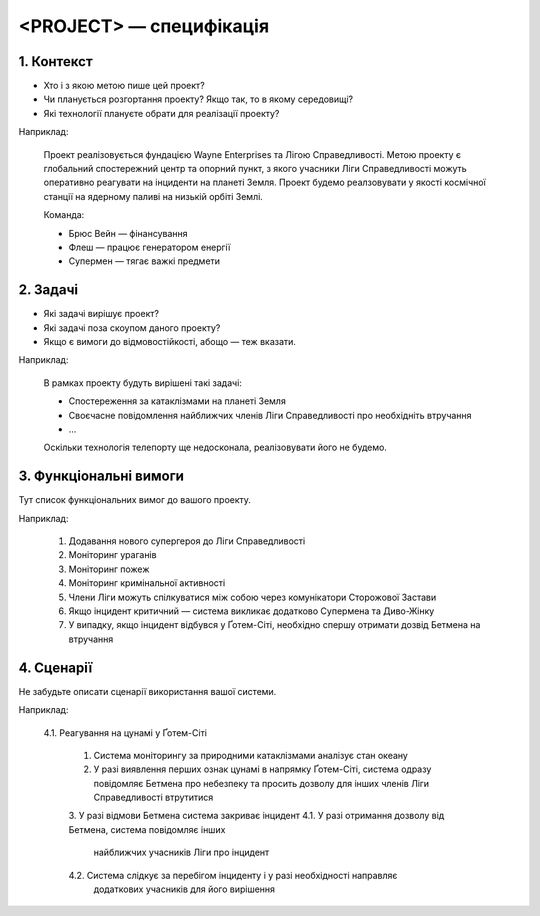 ========================
<PROJECT> — специфікація
========================


1. Контекст
===========

- Хто і з якою метою пише цей проект?
- Чи планується розгортання проекту? Якщо так, то в якому середовищі?
- Які технології плануєте обрати для реалізації проекту?

Наприклад:

    Проект реалізовується фундацією Wayne Enterprises та Лігою Справедливості.
    Метою проекту є глобальний спостережний центр та опорний пункт, з якого
    учасники Ліги Справедливості можуть оперативно реагувати на інциденти на
    планеті Земля. Проект будемо реалзовувати у якості космічної станції на
    ядерному паливі на низькій орбіті Землі.

    Команда:

    - Брюс Вейн — фінансування
    - Флеш — працює генератором енергії
    - Супермен — тягає важкі предмети


2. Задачі
=========

- Які задачі вирішує проект?
- Які задачі поза скоупом даного проекту?
- Якщо є вимоги до відмовостійкості, абощо — теж вказати.


Наприклад:

  В рамках проекту будуть вирішені такі задачі:

  - Спостереження за катаклізмами на планеті Земля
  - Своєчасне повідомлення найближчих членів Ліги Справедливості про необхідніть втручання
  - ...

  Оскільки технологія телепорту ще недосконала, реалізовувати його не будемо.


3. Функціональні вимоги
=======================

Тут список функціональних вимог до вашого проекту.

Наприклад:

  1. Додавання нового супергероя до Ліги Справедливості
  2. Моніторинг ураганів
  3. Моніторинг пожеж
  4. Моніторинг кримінальної активності
  5. Члени Ліги можуть спілкуватися між собою через комунікатори Сторожової Застави
  6. Якщо інцидент критичний — система викликає додатково Супермена та Диво-Жінку
  7. У випадку, якщо інцидент відбувся у Ґотем-Сіті, необхідно спершу отримати
     дозвід Бетмена на втручання


4. Сценарії
===========

Не забудьте описати сценарії використання вашої системи.

Наприклад:

   4.1. Реагування на цунамі у Ґотем-Сіті

        1.   Система моніторингу за природними катаклізмами аналізує стан океану
        2.   У разі виявлення перших ознак цунамі в напрямку Ґотем-Сіті, система
             одразу повідомляє Бетмена про небезпеку та просить дозволу для інших
             членів Ліги Справедливості втрутитися
        3.   У разі відмови Бетмена система закриває інцидент
        4.1. У разі отримання дозволу від Бетмена, система повідомляє інших
             найближчих учасників Ліги про інцидент
        4.2. Система слідкує за перебігом інциденту і у разі необхідності направляє
             додаткових учасників для його вирішення
